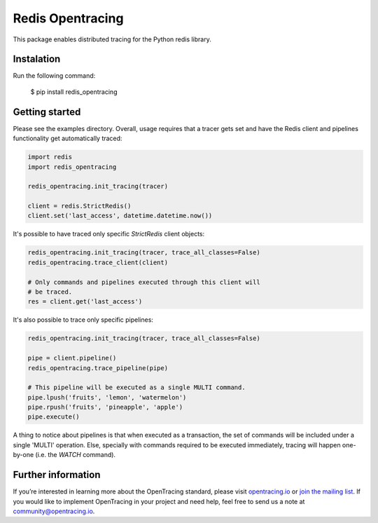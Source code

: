 #################
Redis Opentracing
#################

This package enables distributed tracing for the Python redis library.

Instalation
===========

Run the following command:

    $ pip install redis_opentracing

Getting started
===============

Please see the examples directory. Overall, usage requires that a tracer gets set and have the Redis client and pipelines functionality get automatically traced:

.. code-block:: python

    import redis
    import redis_opentracing

    redis_opentracing.init_tracing(tracer)

    client = redis.StrictRedis()
    client.set('last_access', datetime.datetime.now())

It's possible to have traced only specific `StrictRedis` client objects:

.. code-block:: python

    redis_opentracing.init_tracing(tracer, trace_all_classes=False)
    redis_opentracing.trace_client(client)

    # Only commands and pipelines executed through this client will
    # be traced.
    res = client.get('last_access')

It's also possible to trace only specific pipelines:

.. code-block:: python

    redis_opentracing.init_tracing(tracer, trace_all_classes=False)

    pipe = client.pipeline()
    redis_opentracing.trace_pipeline(pipe)

    # This pipeline will be executed as a single MULTI command.
    pipe.lpush('fruits', 'lemon', 'watermelon')
    pipe.rpush('fruits', 'pineapple', 'apple')
    pipe.execute()


A thing to notice about pipelines is that when executed as a transaction, the set of commands will be included under a single 'MULTI' operation. Else, specially with commands required to be executed immediately, tracing will happen one-by-one (i.e. the `WATCH` command).

Further information
===================

If you’re interested in learning more about the OpenTracing standard, please visit `opentracing.io`_ or `join the mailing list`_. If you would like to implement OpenTracing in your project and need help, feel free to send us a note at `community@opentracing.io`_.

.. _opentracing.io: http://opentracing.io/
.. _join the mailing list: http://opentracing.us13.list-manage.com/subscribe?u=180afe03860541dae59e84153&id=19117aa6cd
.. _community@opentracing.io: community@opentracing.io

